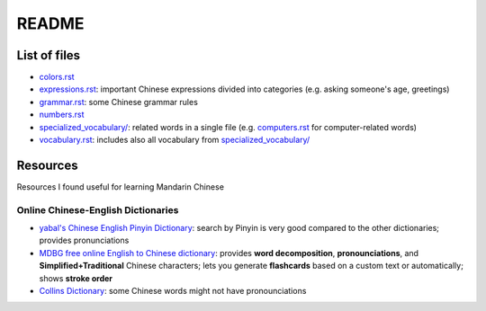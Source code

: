 ======
README
======
List of files
=============
* `colors.rst`_
* `expressions.rst`_: important Chinese expressions divided into categories (e.g. asking someone's age, greetings) 
* `grammar.rst`_: some Chinese grammar rules
* `numbers.rst`_
* `specialized_vocabulary/`_: related words in a single file (e.g. `computers.rst`_ for computer-related words)
* `vocabulary.rst`_: includes also all vocabulary from `specialized_vocabulary/`_

Resources
=========
Resources I found useful for learning Mandarin Chinese

Online Chinese-English Dictionaries
-----------------------------------
* `yabal's Chinese English Pinyin Dictionary`_: search by Pinyin is very good compared to the other dictionaries;
  provides pronunciations
* `MDBG free online English to Chinese dictionary`_: provides **word decomposition**, **pronounciations**, 
  and **Simplified+Traditional** Chinese characters; lets you generate **flashcards** based on a custom text 
  or automatically; shows **stroke order**
* `Collins Dictionary`_: some Chinese words might not have pronounciations

.. URLs
.. _Collins Dictionary: https://www.collinsdictionary.com/dictionary/chinese-english
.. _colors.rst: ./colors.rst
.. _expressions.rst: ./expressions.rst
.. _grammar.rst: ./grammar.rst
.. _MDBG free online English to Chinese dictionary: https://www.mdbg.net/chinese/dictionary
.. _numbers.rst: ./numbers.rst
.. _specialized_vocabulary/: ./specialized_vocabulary
.. _yabal's Chinese English Pinyin Dictionary: https://chinese.yabla.com/chinese-english-pinyin-dictionary.php
.. _computers.rst: ./specialized_vocabulary/computers.rst
.. _vocabulary.rst: ./vocabulary.rst

